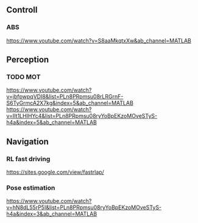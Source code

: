 



** Controll

*** ABS
	https://www.youtube.com/watch?v=S8aaMkqtxXw&ab_channel=MATLAB

** Perception

*** TODO MOT
	https://www.youtube.com/watch?v=jbfpwpqVDI8&list=PLn8PRpmsu08rLRGrnF-S6TyGrmcA2X7kg&index=5&ab_channel=MATLAB
	https://www.youtube.com/watch?v=IIt1LHIHYc4&list=PLn8PRpmsu08ryYoBpEKzoMOveSTyS-h4a&index=5&ab_channel=MATLAB
** Navigation

*** RL fast driving
	https://sites.google.com/view/fastrlap/

*** Pose estimation
	https://www.youtube.com/watch?v=hN8dL55rP5I&list=PLn8PRpmsu08ryYoBpEKzoMOveSTyS-h4a&index=3&ab_channel=MATLAB

